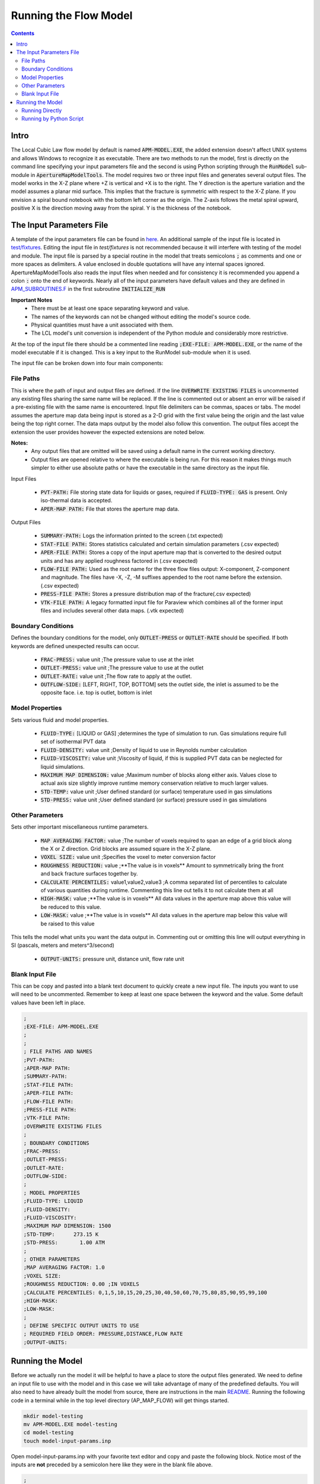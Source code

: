 Running the Flow Model
======================

.. contents::


Intro
-----

The Local Cubic Law flow model by default is named :code:`APM-MODEL.EXE`, the added extension doesn't affect UNIX systems and allows Windows to recognize it as executable. There are two methods to run the model, first is directly on the command line specifying your input parameters file and the second is using Python scripting through the :code:`RunModel` sub-module in :code:`ApertureMapModelTools`. The model requires two or three input files and generates several output files. The model works in the X-Z plane where +Z is vertical and +X is to the right. The Y direction is the aperture variation and the model assumes a planar mid surface. This implies that the fracture is symmetric with respect to the X-Z plane. If you envision a spiral bound notebook with the bottom left corner as the origin. The Z-axis follows the metal spiral upward, positive X is the direction moving away from the spiral. Y is the thickness of the notebook. 


The Input Parameters File
-------------------------

A template of the input parameters file can be found in `here <APM-MODEL-INPUT-FILE-TEMPLATE.INP>`_. An additional sample of the input file is located in `test/fixtures <../test/fixtures/TEST_INIT.INP>`_. Editing the input file in `test/fixtures` is not recommended because it will interfere with testing of the model and module. The input file is parsed by a special routine in the model that treats semicolons :code:`;` as comments and one or more spaces as delimiters. A value enclosed in double quotations will have any internal spaces ignored. ApertureMapModelTools also reads the input files when needed and for consistency it is recommended you append a colon :code:`:` onto the end of keywords. Nearly all of the input parameters have default values and they are defined in `APM_SUBROUTINES.F <../source/APM_SUBROUTINES.F>`_ in the first subroutine :code:`INITIALIZE_RUN` 

**Important Notes**
 * There must be at least one space separating keyword and value.
 * The names of the keywords can not be changed without editing the model's source code.
 * Physical quantities must have a unit associated with them.
 * The LCL model's unit conversion is independent of the Python module and considerably more restrictive.

At the top of the input file there should be a commented line reading :code:`;EXE-FILE: APM-MODEL.EXE`, or the name of the model executable if it is changed. This is a key input to the RunModel sub-module when it is used.

The input file can be broken down into four main components:

File Paths
~~~~~~~~~~

This is where the path of input and output files are defined. If the line :code:`OVERWRITE EXISTING FILES` is uncommented any existing files sharing the same name will be replaced. If the line is commented out or absent an error will be raised if a pre-existing file with the same name is encountered. Input file delimiters can be commas, spaces or tabs. The model assumes the aperture map data being input is stored as a 2-D grid with the first value being the origin and the last value being the top right corner. The data maps output by the model also follow this convention. The output files accept the extension the user provides however the expected extensions are noted below. 

**Notes:**
 * Any output files that are omitted will be saved using a default name in the current working directory.
 * Output files are opened relative to where the executable is being run. For this reason it makes things much simpler to either use absolute paths or have the executable in the same directory as the input file. 

Input Files

  - :code:`PVT-PATH:` File storing state data for liquids or gases, required if :code:`FLUID-TYPE: GAS` is present. Only iso-thermal data is accepted. 
  - :code:`APER-MAP PATH:` File that stores the aperture map data.  

Output Files

  - :code:`SUMMARY-PATH:` Logs the information printed to the screen (.txt expected)
  - :code:`STAT-FILE PATH:` Stores statistics calculated and certain simulation parameters (.csv expected)
  - :code:`APER-FILE PATH:` Stores a copy of the input aperture map that is converted to the desired output units and has any applied roughness factored in (.csv expected)
  - :code:`FLOW-FILE PATH:` Used as the root name for the three flow files output: X-component, Z-component and magnitude. The files have -X, -Z, -M suffixes appended to the root name before the extension.  (.csv expected)
  - :code:`PRESS-FILE PATH:` Stores a pressure distribution map of the fracture(.csv expected)
  - :code:`VTK-FILE PATH:` A legacy formatted input file for Paraview which combines all of the former input files and includes several other data maps. (.vtk expected)

Boundary Conditions
~~~~~~~~~~~~~~~~~~~

Defines the boundary conditions for the model, only :code:`OUTLET-PRESS` or :code:`OUTLET-RATE` should be specified. If both keywords are defined unexpected results can occur.

 * :code:`FRAC-PRESS:` value unit ;The pressure value to use at the inlet
 * :code:`OUTLET-PRESS:` value unit ;The pressure value to use at the outlet
 * :code:`OUTLET-RATE:`  value unit ;The flow rate to apply at the outlet.
 * :code:`OUTFLOW-SIDE:` [LEFT, RIGHT, TOP, BOTTOM] sets the outlet side, the inlet is assumed to be the opposite face. i.e. top is outlet, bottom is inlet

Model Properties
~~~~~~~~~~~~~~~~

Sets various fluid and model properties.

 * :code:`FLUID-TYPE:` [LIQUID or GAS] ;determines the type of simulation to run. Gas simulations require full set of isothermal PVT data
 * :code:`FLUID-DENSITY:` value unit ;Density of liquid to use in Reynolds number calculation
 * :code:`FLUID-VISCOSITY:` value unit ;Viscosity of liquid, if this is supplied PVT data can be neglected for liquid simulations. 
 * :code:`MAXIMUM MAP DIMENSION:` value ;Maximum number of blocks along either axis. Values close to actual axis size slightly improve runtime memory conservation relative to much larger values. 
 * :code:`STD-TEMP:` value unit ;User defined standard (or surface) temperature used in gas simulations
 * :code:`STD-PRESS:` value unit ;User defined standard (or surface) pressure used in gas simulations

Other Parameters
~~~~~~~~~~~~~~~~

Sets other important miscellaneous runtime parameters. 

 * :code:`MAP AVERAGING FACTOR:` value ;The number of voxels required to span an edge of a grid block along the X or Z direction. Grid blocks are assumed square in the X-Z plane.
 * :code:`VOXEL SIZE:` value unit ;Specifies the voxel to meter conversion factor
 * :code:`ROUGHNESS REDUCTION:` value ;**The value is in voxels** Amount to symmetrically bring the front and back fracture surfaces together by. 
 * :code:`CALCULATE PERCENTILES:` value1,value2,value3 ;A comma separated list of percentiles to calculate of various quantities during runtime. Commenting this line out tells it to not calculate them at all
 * :code:`HIGH-MASK:` value ;**The value is in voxels** All data values in the aperture map above this value will be reduced to this value. 
 * :code:`LOW-MASK:` value ;**The value is in voxels** All data values in the aperture map below this value will be raised to this value

This tells the model what units you want the data output in. Commenting out or omitting this line will output everything in SI (pascals, meters and meters^3/second)

 * :code:`OUTPUT-UNITS:` pressure unit, distance unit, flow rate unit 

Blank Input File
~~~~~~~~~~~~~~~~

This can be copy and pasted into a blank text document to quickly create a new input file. The inputs you want to use will need to be uncommented. Remember to keep at least one space between the keyword and the value. Some default values have been left in place.

.. code-block:: Scheme

	;
	;EXE-FILE: APM-MODEL.EXE
	;
	;
	; FILE PATHS AND NAMES
	;PVT-PATH:        
	;APER-MAP PATH:   
	;SUMMARY-PATH:    
	;STAT-FILE PATH:  
	;APER-FILE PATH:  
	;FLOW-FILE PATH: 
	;PRESS-FILE PATH: 
	;VTK-FILE PATH:   
	;OVERWRITE EXISTING FILES
	;
	; BOUNDARY CONDITIONS
	;FRAC-PRESS:   
	;OUTLET-PRESS: 
	;OUTLET-RATE:  
	;OUTFLOW-SIDE: 
	;
	; MODEL PROPERTIES
	;FLUID-TYPE: LIQUID   
	;FLUID-DENSITY: 
	;FLUID-VISCOSITY: 
	;MAXIMUM MAP DIMENSION: 1500
	;STD-TEMP:      273.15 K
	;STD-PRESS:       1.00 ATM
	;
	; OTHER PARAMETERS
	;MAP AVERAGING FACTOR: 1.0
	;VOXEL SIZE: 
	;ROUGHNESS REDUCTION: 0.00 ;IN VOXELS
	;CALCULATE PERCENTILES: 0,1,5,10,15,20,25,30,40,50,60,70,75,80,85,90,95,99,100
	;HIGH-MASK: 
	;LOW-MASK:   
	;
	; DEFINE SPECIFIC OUTPUT UNITS TO USE
	; REQUIRED FIELD ORDER: PRESSURE,DISTANCE,FLOW RATE
	;OUTPUT-UNITS:

Running the Model
-----------------

Before we actually run the model it will be helpful to have a place to store the output files generated. We need to define an input file to use with the model and in this case we will take advantage of many of the predefined defaults. You will also need to have already built the model from source, there are instructions in the main `README <../README.rst#setting-up-the-modeling-package>`_. Running the following code in a terminal while in the top level directory (AP_MAP_FLOW) will get things started. 

.. code-block:: bash

    mkdir model-testing
    mv APM-MODEL.EXE model-testing
    cd model-testing
    touch model-input-params.inp

Open model-input-params.inp with your favorite text editor and copy and paste the following block. Notice most of the inputs are **not** preceded by a semicolon here like they were in the blank file above.

.. code-block:: Scheme

	;
	;EXE-FILE: APM-MODEL.EXE
	;
	; FILE PATHS AND NAMES
	APER-MAP PATH: ../examples/AVERAGED-FRACTURES/Fracture1ApertureMap-10avg.txt
	;SUMMARY-PATH: "  
	;STAT-FILE PATH:  
	;APER-FILE PATH:  
	;FLOW-FILE PATH: 
	;PRESS-FILE PATH: 
	;VTK-FILE PATH: 
	;OVERWRITE EXISTING FILES
	;
	; BOUNDARY CONDITIONS
	FRAC-PRESS: 100 PA  
	OUTLET-PRESS: 0 PA
	OUTFLOW-SIDE: TOP
	;
	; MODEL PROPERTIES
	FLUID-TYPE: LIQUID   
	FLUID-DENSITY: 1000.0 KG/M^3
	FLUID-VISCOSITY: 0.890 CP
	;
	; OTHER PARAMETERS
	MAP AVERAGING FACTOR: 10.0
	VOXEL SIZE: 25.0 MICRONS
	CALCULATE PERCENTILES: 0,1,5,10,15,20,25,30,40,50,60,70,75,80,85,90,95,99,100
	;
	; DEFINE SPECIFIC OUTPUT UNITS TO USE
	; REQUIRED FIELD ORDER: PRESSURE,DISTANCE,FLOW RATE
	OUTPUT-UNITS: PA,MM,MM^3/SEC

Running Directly
~~~~~~~~~~~~~~~~

With the above steps complete running the model is as simple as this: 

.. code-block:: bash

    ./APM-MODEL.EXE model-input-params.inp

You will notice that several output files have been generated in the current directory. They are saved under the default names because we did not specified our own filenames in the input file. You can view the VTK file in paraview and the other CSV data maps in your viewer of choice. The STATS file is not a data map but being saved as a CSV file allows for quick calculations in excel or similar software. If we try to run the model a second time as before line again you will see an error is generated and execution is terminated. This is because the line :code:`;OVERWRITE EXISTING FILES` is preceded by a semicolon meaning it is commented out and by default existing files will not be overwritten.

Running by Python Script
~~~~~~~~~~~~~~~~~~~~~~~~

The RunModel sub-module allows for much more power and convenience when running the model or multiple instances of the model. The sub-module also houses the BulkRun class which can be used to automate and parallelize the running of many simulations. Usage of the BulkRun class is outside the scope of this example file and is gone over in depth in `this file <bulk-run-example.rst>`_. 

The core components of the `RunModule <../ApertureMapModelTools/RunModel/__run_model_core__.py>`_ consist of one class used to manipulate an input parameters files and two functions to handle running of the model. Code snippets below will demonstrate their functionality. The examples here assume you are working with the files created at the beginning of the section `Running the Model`_. The first step is to run the Python interpreter and import them from the parent module. 

.. code-block:: python

    import os
    from ApertureMapModelTools.RunModel import InputFile
    from ApertureMapModelTools.RunModel import estimate_req_RAM, run_model


**The InputFile Class**
 * The InputFile class is used to read, write and manipulate an input parameters file. It provides an easy to use interface for updating parameters and can dynamically generate filenames based on those input parameters. One caveat is you can not easily add in new parameters that weren't in the original input file used to instantiate the class. Therefore, when using this class it is best to use a template file that has all of the parameters present and unneeded ones commented out. 

 * Notes: 
    - The keywords of the input file class are the first characters occurring before *any* spaces on a line. The keyword for parameter :code:`FLOW-FILE PATH: path/to/filename` is :code:`FLOW-FILE`
    - Currently the original units are preserved and can not easily be updated.

.. code-block:: python
    
    # Creating an InputFile object
    inp_file = InputFile('model-input-params.inp', filename_formats=None)

    # updating arguments can be done two ways
    #inp_file['param_keyword'].update_value(value, uncomment=True)
    #inp_file.update_args(dict_of_param_values)

    # Directly updating the viscosity value
    inp_file['FLUID-VISCOSITY'].update_value('1.00')

    # updating a set of parameters
    new_param_values = {
        'OVERWRITE': 'OVERWRITE FILES',
        'FRAC-PRESS': '150.00'
    }
    inp_file.update_args(new_param_values)

    # printing the InputFile object shows the changes
    print(inp_file)
    

You will notice that the line :code:`OVERWRITE EXISTING FILES` has been changed and uncommented. The class by default will uncomment any parameter that is updated. Parameters are stored in their own class called `ArgInput <../ApertureMapModelTools/RunModel/__run_model_core__.py>`_ which can be directly manipulated by accessing the keyword of an InputFile object like so, :code:`inp_file['FLUID-VISCOSITY']`. Earlier when we updated the value of the viscosity directly we called the method :code:`.update_value` which is a method of the ArgInput class not the InputFile class. Directly manipulating the ArgInput objects stored by the InputFile class allows you to perform more complex operations on a parameter such as commenting it out or updating the units. 

.. code-block:: python

    # commenting out percentile parameter
    inp_file['CALCULATE'].commented_out = True
    
    # changing the unit and value of density 
    val_index = inp_file['FLUID-DENSITY'].value_index
    inp_file['FLUID-DENSITY'].line_arr[val_index+1] = 'LB/FT^3'
    inp_file['FLUID-DENSITY'].update_value('62.42796')
    
    #
    print(inp_file)

In addition to updating arguments you can also apply a set of filename formats to the InputFile class. These allow the filenames to be dynamically created based on the argument parameters present. Using the :code:`update_args` method of the InputFile class you can also add a special set of args not used as parameters but instead to format filenames. Any args passed into :code:`update_args` that aren't already a parameter are added to the :code:`filename_format_args` attribute of the class. 

.. code-block:: python

    # setting the formats dict up
    # Format replacements are recognized by %KEYWORD% in the filename
    name_formats = {
        'SUMMARY-PATH': '%MAP%-SUMMARY-VISC-%FLUID-VISCOSITY%CP.TXT',
        'STAT-FILE': '%MAP%-STAT-VISC-%FLUID-VISCOSITY%CP.CSV',
        'VTK-FILE': '%MAP%-VTK-VISC-%FLUID-VISCOSITY%CP.vtk'               
    }
    
    # recycling our existing input file object
    inp_file = InputFile(inp_file, filename_formats=name_formats)
    inp_file.update_args({'MAP': 'AVG-FRAC1'})
    
    # showing the changes
    print(inp_file)
    
Right below the :code:`print(inp_file)` command, the name the input parameters file would be saved as when being run or written using the "code"`.write_inp_file` method is shown. This name can also be altered with formatting by adding an 'input_file' entry to the filename_formats_dict. An entry in the filename_formats_dict will overwrite any changes directly make to the :code:`.outfile_name` attribute of the InputFile class. The default outfile name is the name of the parameters file being read, so the original file would be overwritten.

**The estimate_req_RAM Function**

The estimate_req_RAM function estimates the maximum amount of RAM the model will use while running. This is handy when running large maps on a smaller workstation or when you want to run several maps asynchronously.

Argument - Type - Description:
 * input_maps - list - A list of filenames of aperture maps.
 * avail_RAM - float - The amount of RAM the user wants to allow for use
 * suppress - boolean - If set to True and too large of a map is read only a message is printed to the screen and no Exception is raised. False is the default value.
 
Returns a list of required RAM per map.

.. code-block:: python

    # setting the maps list
    maps = [
        os.path.join('..', 'examples', 'AVERAGED-FRACTURES', 'Fracture1ApertureMap-10avg.txt'),
        os.path.join('..', 'examples', 'AVERAGED-FRACTURES', 'Fracture2ApertureMap-10avg.txt'),
        os.path.join('..', 'examples', 'FULL-FRACTURES', 'Fracture1ApertureMap.txt'),
        os.path.join('..', 'examples', 'FULL-FRACTURES', 'Fracture2ApertureMap.txt'),
    ]
    
    #checking RAM required for each
    estimate_req_RAM(maps, 4.0, suppress=True)
    
    #raises EnvironmentError
    estimate_req_RAM(maps, 4.0)    

Because suppress was true we only received a message along with the amount of RAM each map would require. However the last line generates an error. 

**The run_model Function**

The run_model function combines some higher level Python functionality for working with the system shell into a simple package. The model can be both run synchronously or asynchronously but in both cases it returns a `Popen <https://docs.python.org/3/library/subprocess.html#subprocess.Popen>`_ object. Running the model synchronously can take a long time when running large aperture maps. 

Argument - Type - Description
 * input_file_obj - InputFile - the input file object run with the model. Note: This file has to be written be careful to not overwrite existing files by accident
 * synchronous - boolean - If True the function will halt execution of the script until the model finishes running. The default is False. 
 
 .. code-block:: python
 
   # running our current input file object 
   # synchronous is True here because we need the process to have completed for 
   # all of stdout to be seen. 
   proc = run_model(inp_file, synchronous=True) 
   
   # proc is a Popen object and has several attributes here are a few useful ones
   print('PID: ', proc.pid) # could be useful for tracking progress of async runs
   print('Return Code: ', proc.returncode) # 0 means successful
   print('\n')
   print('Standard output generated:\n', proc.stdout.read())
   print('\n')
   print('Standard error generated:\n', proc.stderr.read())
   
Another instance where running the model synchronously is helpful would be running data processing scripts after it completes. 


